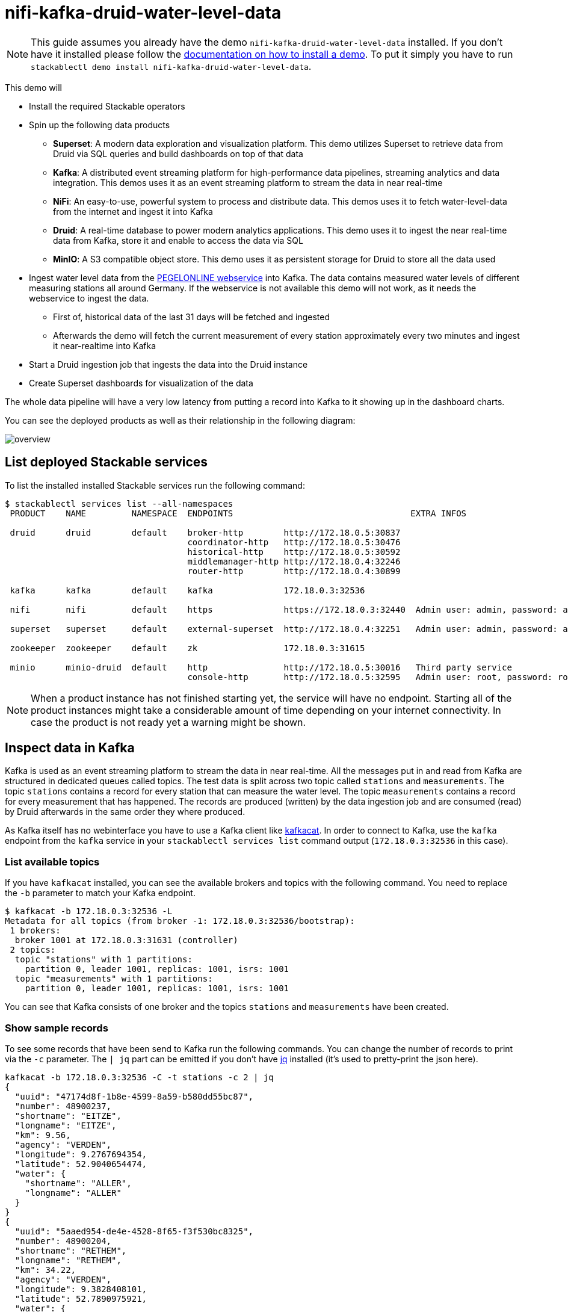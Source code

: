 = nifi-kafka-druid-water-level-data

[NOTE]
====
This guide assumes you already have the demo `nifi-kafka-druid-water-level-data` installed.
If you don't have it installed please follow the xref:commands/demo.adoc#_install_demo[documentation on how to install a demo].
To put it simply you have to run `stackablectl demo install nifi-kafka-druid-water-level-data`.
====

This demo will

* Install the required Stackable operators
* Spin up the following data products
** *Superset*: A modern data exploration and visualization platform. This demo utilizes Superset to retrieve data from Druid via SQL queries and build dashboards on top of that data
** *Kafka*:  A distributed event streaming platform for high-performance data pipelines, streaming analytics and data integration. This demos uses it as an event streaming platform to stream the data in near real-time
** *NiFi*:  An easy-to-use, powerful system to process and distribute data. This demos uses it to fetch water-level-data from the internet and ingest it into Kafka
** *Druid*: A real-time database to power modern analytics applications. This demo uses it to ingest the near real-time data from Kafka, store it and enable to access the data via SQL
** *MinIO*: A S3 compatible object store. This demo uses it as persistent storage for Druid to store all the data used
* Ingest water level data from the https://www.pegelonline.wsv.de/webservice/ueberblick[PEGELONLINE webservice] into Kafka. The data contains measured water levels of different measuring stations all around Germany. If the webservice is not available this demo will not work, as it needs the webservice to ingest the data.
** First of, historical data of the last 31 days will be fetched and ingested
** Afterwards the demo will fetch the current measurement of every station approximately every two minutes and ingest it near-realtime into Kafka
* Start a Druid ingestion job that ingests the data into the Druid instance
* Create Superset dashboards for visualization of the data

The whole data pipeline will have a very low latency from putting a record into Kafka to it showing up in the dashboard charts.

You can see the deployed products as well as their relationship in the following diagram:

image::demo-nifi-kafka-druid-water-level-data/overview.png[]

== List deployed Stackable services
To list the installed installed Stackable services run the following command:

[source,console]
----
$ stackablectl services list --all-namespaces
 PRODUCT    NAME         NAMESPACE  ENDPOINTS                                   EXTRA INFOS                          
                                                                                                                     
 druid      druid        default    broker-http        http://172.18.0.5:30837                                       
                                    coordinator-http   http://172.18.0.5:30476                                       
                                    historical-http    http://172.18.0.5:30592                                       
                                    middlemanager-http http://172.18.0.4:32246                                       
                                    router-http        http://172.18.0.4:30899                                       
                                                                                                                     
 kafka      kafka        default    kafka              172.18.0.3:32536                                              

 nifi       nifi         default    https              https://172.18.0.3:32440  Admin user: admin, password: adminadmin
                                                                                                                     
 superset   superset     default    external-superset  http://172.18.0.4:32251   Admin user: admin, password: admin   
                                                                                                                     
 zookeeper  zookeeper    default    zk                 172.18.0.3:31615                                              
                                                                                                                     
 minio      minio-druid  default    http               http://172.18.0.5:30016   Third party service                  
                                    console-http       http://172.18.0.5:32595   Admin user: root, password: rootroot 
----

[NOTE]
====
When a product instance has not finished starting yet, the service will have no endpoint.
Starting all of the product instances might take a considerable amount of time depending on your internet connectivity.
In case the product is not ready yet a warning might be shown.
====

== Inspect data in Kafka
Kafka is used as an event streaming platform to stream the data in near real-time.
All the messages put in and read from Kafka are structured in dedicated queues called topics.
The test data is split across two topic called `stations` and `measurements`.
The topic `stations` contains a record for every station that can measure the water level.
The topic `measurements` contains a record for every measurement that has happened.
The records are produced (written) by the data ingestion job and are consumed (read) by Druid afterwards in the same order they where produced.

As Kafka itself has no webinterface you have to use a Kafka client like https://github.com/edenhill/kcat[kafkacat].
In order to connect to Kafka, use the `kafka` endpoint from the `kafka` service in your `stackablectl services list` command output (`172.18.0.3:32536` in this case).

=== List available topics
If you have `kafkacat` installed, you can see the available brokers and topics with the following command.
You need to replace the `-b` parameter to match your Kafka endpoint.

[source,console]
----
$ kafkacat -b 172.18.0.3:32536 -L
Metadata for all topics (from broker -1: 172.18.0.3:32536/bootstrap):
 1 brokers:
  broker 1001 at 172.18.0.3:31631 (controller)
 2 topics:
  topic "stations" with 1 partitions:
    partition 0, leader 1001, replicas: 1001, isrs: 1001
  topic "measurements" with 1 partitions:
    partition 0, leader 1001, replicas: 1001, isrs: 1001
----

You can see that Kafka consists of one broker and the topics `stations` and `measurements` have been created.

=== Show sample records
To see some records that have been send to Kafka run the following commands.
You can change the number of records to print via the `-c` parameter.
The `| jq` part can be emitted if you don't have https://github.com/stedolan/jq[jq] installed (it's used to pretty-print the json here).

// Choosing json over console here, because most part is json and it improves syntax highlighting
[source,json]
----
kafkacat -b 172.18.0.3:32536 -C -t stations -c 2 | jq
{
  "uuid": "47174d8f-1b8e-4599-8a59-b580dd55bc87",
  "number": 48900237,
  "shortname": "EITZE",
  "longname": "EITZE",
  "km": 9.56,
  "agency": "VERDEN",
  "longitude": 9.2767694354,
  "latitude": 52.9040654474,
  "water": {
    "shortname": "ALLER",
    "longname": "ALLER"
  }
}
{
  "uuid": "5aaed954-de4e-4528-8f65-f3f530bc8325",
  "number": 48900204,
  "shortname": "RETHEM",
  "longname": "RETHEM",
  "km": 34.22,
  "agency": "VERDEN",
  "longitude": 9.3828408101,
  "latitude": 52.7890975921,
  "water": {
    "shortname": "ALLER",
    "longname": "ALLER"
  }
}
----

// Choosing json over console here, because most part is json and it improves syntax highlighting
[source,json]
----
kafkacat -b 172.18.0.3:32536 -C -t measurements -c 3 | jq
{
  "timestamp": 1658151900000,
  "value": 221,
  "station_uuid": "47174d8f-1b8e-4599-8a59-b580dd55bc87"
}
{
  "timestamp": 1658152800000,
  "value": 220,
  "station_uuid": "47174d8f-1b8e-4599-8a59-b580dd55bc87"
}
{
  "timestamp": 1658153700000,
  "value": 220,
  "station_uuid": "47174d8f-1b8e-4599-8a59-b580dd55bc87"
}
----

The records of the two topics only contain the needed data.
The measurement records contain a `station_uuid` to refer to the measuring station.
The relationship is illustrated below.

image::demo-nifi-kafka-druid-water-level-data/topics.png[]

The reason for splitting the data up into two different topics is the improved performance.
One simpler solution would be to use a single topic and produce records that look like the following:

[source,json]
{
  "uuid": "47174d8f-1b8e-4599-8a59-b580dd55bc87",
  "number": 48900237,
  "shortname": "EITZE",
  "longname": "EITZE",
  "km": 9.56,
  "agency": "VERDEN",
  "longitude": 9.2767694354,
  "latitude": 52.9040654474,
  "water": {
    "shortname": "ALLER",
    "longname": "ALLER"
  },
  "timestamp": 1658151900000,
  "value": 221
}
----

Notice the two last attributes that differ from the previously shown `stations` records.
The obvious downside of this is, that every measurement (there are multiple millions of it) has to contain all the data known about the station that it was measured at.
This leads to transmitting and storing duplicated information of e.g. the longitude of a station many times, resulting in increased network traffic and storage usage.
The solution is to only transmit the known/needed data of either a station or a measurement.
This process is called data normalization.
The downside here is, that when analyzing the data you need to combine the records from multiple tables in Druid (`stations` and `measurements`).

If you are interested on how many records have been produced to the Kafka topic so far, use the following command.
It will print the last record produced to the topic, which will be formatted with the pattern specified in the `-f` parameter.
The given pattern will print some metadata of the record.

[source,console]
----
$ kafkacat -b 172.18.0.3:32536 -C -t stations -o -1 -c 1 \
    -f 'Topic %t / Partition %p / Offset: %o / Timestamp: %T\n'
Topic stations / Partition 0 / Offset: 688 / Timestamp: 1660829626969
----

`688` stations have been fetched and put into Kafka.
This demo does not live-stream new stations into the topic, instead it is a one-time bulk ingestion job.
New stations should be pretty rare.
Druid ingests the topic near-realtime regardless.
So if you would produce new `stations` records they will shop up in Druid and are available for your analysis.

[source,console]
----
$ kafkacat -b 172.18.0.3:32536 -C -t measurements -o -1 -c 1 \
    -f 'Topic %t / Partition %p / Offset: %o / Timestamp: %T\n'
Topic measurements / Partition 0 / Offset: 7586541 / Timestamp: 1660831499070
----

The output shows that the last measurement record was produced at the timestamp `1660831499070` which translates to `Do 18. Aug 16:04:59 CEST 2022` (using the command `date -d @1660831499`).
You can also see that it was the record number `7586541` send to this topic, so ~7.6 million records have been produced so far.

== NiFi

NiFi is used to fetch water-level-data from the internet and ingest it into Kafka near-realtime.
This demo includes a workflow ("process group") that fetches the last 30 days of historical measurements and produces the records into Kafka.
It also keeps streaming near-realtime updates for every available measuring station.

=== View testdata-generation job
You can have a look at the ingestion job running in NiFi by opening the given `nifi` endpoint `https` from your `stackablectl services list` command output.
You have to use the endpoint from your command output, in this case it is https://172.18.0.3:32440. Open it with your favorite browser.
If you get a warning regarding the self-signed certificate generated by the xref:secret-operator::index.adoc[Secret Operator] (e.g. `Warning: Potential Security Risk Ahead`), you have to tell your browser to trust the website and continue.

image::demo-nifi-kafka-druid-water-level-data/nifi_1.png[]

Log in with the username `admin` and password `adminadmin`.

image::demo-nifi-kafka-druid-water-level-data/nifi_2.png[]

As you can see, the NiFi workflow consists of lot's of components.
It is split into two main components:

1. On the left is the part bulk-loading all the known stations and the historical data of the last 30 days
2. On the right it the other part iterating over all stations and emitting the current measurement in an endless loop

You can zoom in by using your mouse and mouse wheel.

image::demo-nifi-kafka-druid-water-level-data/nifi_3.png[]
image::demo-nifi-kafka-druid-water-level-data/nifi_4.png[]

The left workflows works as follows:

1. The `Get station list` processors fetches the current list of stations as JSON via HTTP from the PEGELONLINE web service.
2. `Produce stations records` takes the list and produces a Kafka record for every station into the topic `stations`
3. `SplitRecords` simultaneously takes the single FlowFile (NiFI record) containing all the stations and crates a new FlowFile for every station
4. `Extract station_uuid` takes every FlowFile representing a station and extract the attribute `station_uuid` into the metadata of the FlowFile
5. `Get historic measurements` calls the PEGELONLINE web service for every station and fetches the measurements of the last 30 days. All failures are routed to the `LogAttribute` processor to inspect them in case any failure occur.
6. `Add station_uuid` will add the attribute `station_uuid` to the JSON list of measurements returned from the PEGELONLINE web service, which is missing this information.
7. `PublishKafkaRecord_2_6` finally emits every measurement as a Kafka records to the topic `measurements`. All failures are routed to the `LogAttribute` processor to inspect them in case any failures occur.

The right side works similar, but is executed in an endless loop to stream the data in near-realtime.

Double-click on the `Get station list` processor to show the processor details.

image::demo-nifi-kafka-druid-water-level-data/nifi_5.png[]

Head over to the tab `PROPERTIES`.

image::demo-nifi-kafka-druid-water-level-data/nifi_6.png[]

Here you can see the setting `Remote URl`, which specifies the download URL from where the JSON file containing the stations is retrieved.
Close the processor details popup by clicking `OK`.
You can also have a detailed view of the `Produce station records` processor by double-clicking it.

image::demo-nifi-kafka-druid-water-level-data/nifi_7.png[]

Within this processor the Kafka connection details - like broker addresses and topic name - are specified.
It uses the `JsonTreeReader` to parse the downloaded JSON and the `JsonRecordSetWriter` to split it into individual JSON records before writing it out.

Double-click the `Get historic measurements` processor.

image::demo-nifi-kafka-druid-water-level-data/nifi_8.png[]

This processor fetched the historical data for every station.
Click on the `Remote URL` property.

image::demo-nifi-kafka-druid-water-level-data/nifi_9.png[]

The `Remote URL` does contain the `${station_uuid}` placeholder, which get's replaced for every station.

Double-click the `PublishKafkaRecord_2_6` processor.

image::demo-nifi-kafka-druid-water-level-data/nifi_10.png[]

You can also see the number of produced records by right-clicking on `PublishKafkaRecord_2_6` and selecting `View status history`.

image::demo-nifi-kafka-druid-water-level-data/nifi_11.png[]

You have to choose `Messages Send (5 mins)` in the top right corner.
Afterwards you can see that ~10 million records got produced in ~5 minutes, which corresponds to ~30k measurements/s.
Keep in mind that the demos uses a single-node NiFi setup, the performance can been increased by using multiple Nodes.

Speaking of the NiFi resources, on the top right corner use the hamburger menu icon and select `Node Status History`.

image::demo-nifi-kafka-druid-water-level-data/nifi_12.png[]

The diagram shows the used heap size of the NiFi node.
You can also select other metrics to show in the top right corner.

== Druid
Druid is used to ingest the near real-time data from Kafka, store it and enable SQL access to it.
The demo has started two ingestion jobs - one reading from the topic `stations` and the other from `measurements` - and saving it into Druids deep storage.
The Druid deep storage is based on the S3 store provided by MinIO.

=== View ingestion job
You can have a look at the ingestion jobs running in Druid by opening the given `druid` endpoint `router-http` from your `stackablectl services list` command output (http://172.18.0.4:30899 in this case).

image::demo-nifi-kafka-druid-water-level-data/druid_1.png[]

By clicking on `Ingestion` at the top you can see the running ingestion jobs.

image::demo-nifi-kafka-druid-water-level-data/druid_2.png[]

After clicking on the magnification glass to the right side of the `RUNNING` supervisor you can see additional information (here the supervisor `measurements` was chosen).
On the tab `Statistics` on the left you can see the number of processed records as well as the number of errors.

image::demo-nifi-kafka-druid-water-level-data/druid_3.png[]

The statistics show that Druid is currently ingesting `3597` records/s and has ingested ~10 million records so far.
All records have been ingested successfully, which is indicated by having no `processWithError`, `thrownAway` or `unparseable` records.

=== Query the data source
The started ingestion jobs have automatically created the Druid data sources `stations` and `measurements`.
You can see the available data sources by clicking on `Datasources` at the top.

image::demo-nifi-kafka-druid-water-level-data/druid_4.png[]

The `Avg. row size (bytes)` shows, that a typical `measurement` record has `4` bytes, while a `station` record has `213` bytes, which is more than 50 times the size.
So with choosing two dedicated topics over a single topic, this demo was able to save 50x of storage and computation costs.

By clicking on the `measurements` data source you can see the segments of which the data source consists of.
In this case the `measurements` data source is partitioned by the day of the measurement, resulting in 33 segments.

image::demo-nifi-kafka-druid-water-level-data/druid_5.png[]

Druid offers a web-based way of querying the data sources via SQL.
To achieve this you first have to click on `Query` at the top.

image::demo-nifi-kafka-druid-water-level-data/druid_6.png[]

You can now enter any arbitrary SQL statement, to e.g. list 10 stations run

[source,sql]
----
select * from stations limit 10
----

image::demo-nifi-kafka-druid-water-level-data/druid_7.png[]

To count the measurements per day run

[source,sql]
----
select
  time_format(__time, 'YYYY/MM/dd') as "day",
  count(*) as measurements
from measurements
group by 1
order by 1 desc
----

image::demo-nifi-kafka-druid-water-level-data/druid_8.png[]

== Superset
Superset provides the ability to execute SQL queries and build dashboards.
Open the `superset` endpoint `external-superset` in your browser (http://172.18.0.4:32251 in this case).

image::demo-nifi-kafka-druid-water-level-data/superset_1.png[]

Log in with the username `admin` and password `admin`.

image::demo-nifi-kafka-druid-water-level-data/superset_2.png[]

=== View dashboard
The demo has created a Dashboard to visualize the water level data.
To open it click on the tab `Dashboards` at the top.

image::demo-nifi-kafka-druid-water-level-data/superset_3.png[]

Click on the dashboard called `Water level data`.
It might take some time until the dashboards renders all the included charts.

image::demo-nifi-kafka-druid-water-level-data/superset_4.png[]

=== View charts

The dashboard `Water level data` consists of multiple charts.
To list the charts click on the tab `Charts` at the top.

image::demo-nifi-kafka-druid-water-level-data/superset_5.png[]

Click on the Chart `Measurements / hour`.
On the left side you can modify the chart and click on `Run` to see the effect.

image::demo-nifi-kafka-druid-water-level-data/superset_6.png[]

You can see that starting from `2022/08/12` some stations didn't measure or transmit their data.
They started sending measurements again at `2022/08/14`.

=== View the station distribution on the world map

To look at the geographical distribution of the stations you have to click on the tab `Charts` at the top again.
Afterwards click on the chart `Stations distribution`.

image::demo-nifi-kafka-druid-water-level-data/superset_7.png[]

The stations are of course placed alongside of waters.
They are colored by the waters they measure, so all stations alongside a body of water have the same color.
You can move and zoom the map with your mouse to interactively explore the map.
You can e.g. have a detailed look at the water https://en.wikipedia.org/wiki/Rhine[Rhein].

image::demo-nifi-kafka-druid-water-level-data/superset_8.png[]

=== Execute arbitrary SQL statements
Within Superset you can not only create dashboards but also run arbitrary SQL statements.
On the top click on the tab `SQL Lab` -> `SQL Editor`.

image::demo-nifi-kafka-druid-water-level-data/superset_9.png[]

On the left select the database `druid`, the schema `druid` and set `See table schema` to `stations` or `measurements`.

image::demo-nifi-kafka-druid-water-level-data/superset_10.png[]

On the right textbox enter the desired SQL statement.
We need to join the two tables to get interesting results.
To find out the number of measurements the stations made run the following query:

[source,sql]
----
select
  stations.longname as station,
  count(*) as measurements
from measurements inner join stations on stations.uuid = measurements.station_uuid
group by 1
order by 2 desc
----

image::demo-nifi-kafka-druid-water-level-data/superset_11.png[]

You can also find out the number of measurements for every body of water:

[source,sql]
----
select
  stations.water_longname as water,
  count(*) as measurements
from measurements inner join stations on stations.uuid = measurements.station_uuid
group by 1
order by 2 desc
----

image::demo-nifi-kafka-druid-water-level-data/superset_12.png[]

What might also be interesting is the average and current measurement of the stations:

[source,sql]
----
select
  stations.longname as station,
  avg("value") as avg_measurement,
  latest("value") as current_measurement,
  latest("value") - avg("value") as diff
from measurements inner join stations on stations.uuid = measurements.station_uuid
group by 1
order by 2 desc
----

image::demo-nifi-kafka-druid-water-level-data/superset_13.png[]

== MinIO
The S3 provided by MinIO is used as a persistent deep storage for Druid to store all the data used.
Open the `minio` endpoint `console-http` retrieved by `stackablectl services list` in your browser (http://172.18.0.5:32595 in this case).

image::demo-nifi-kafka-druid-water-level-data/minio_1.png[]

Log in with the username `root` and password `rootroot`.

image::demo-nifi-kafka-druid-water-level-data/minio_2.png[]

Click on the blue button `Browse` on the bucket `druid` and open the folders `data`.

image::demo-nifi-kafka-druid-water-level-data/minio_3.png[]

You can see the druid has created a folder for both data sources.
Go ahead and open the folder `measurements`.

image::demo-nifi-kafka-druid-water-level-data/minio_4.png[]

As you can see druid saved 35MB of data within 33 prefixes (folders).
One prefix corresponds to one segment which in turn contains all the measurements of a day.
If you don't see any folders or files, the reason is that Druid has not saved its data from memory to the deep storage yet.
After waiting for a few minutes the data should have been flushed to S3 and show up.

image::demo-nifi-kafka-druid-water-level-data/minio_5.png[]

If you open up a prefix for a specific day you can see that Druid has placed a file containing the data of that day there.

== Summary
The demo put station records into the Kafka stream pipeline topic `station`.
It also streamed ~30,000 measurements/s for a total of ~11 million measurements into the topic `measurements`.
Druid ingested the data near real-time into its data source and enabled SQL access to it.
Superset was used as a web-based frontend to execute SQL statements and build dashboards.

== Where to go from here
There are multiple paths to go from here.
The following sections can give you some ideas on what to explore next.
You can find the description of the water level data on the https://www.pegelonline.wsv.de/webservice/dokuRestapi[on the PEGELONLINE rest api documentation (German only)].

=== Execute arbitrary SQL statements
Within Superset (or the Druid webinterface) you can execute arbitrary SQL statements to explore the water level data.

=== Create additional dashboards
You also have the possibility to create additional charts and bundle them together in a Dashboard.
Have a look at https://superset.apache.org/docs/creating-charts-dashboards/creating-your-first-dashboard#creating-charts-in-explore-view[the Superset documentation] on how to do that.

=== Load additional data
You can use the NiFi web interface to collect arbitrary data and write it to Kafka (it's recommended to use new Kafka topics for that).
You can use a Kafka client like https://github.com/edenhill/kcat[kafkacat] to create new topics and ingest data.
Using the Druid web interface, you can start an ingestion job that consumes the data and stores it in an internal data source.
There is a great https://druid.apache.org/docs/latest/tutorials/tutorial-kafka.html#loading-data-with-the-data-loader[tutorial] from Druid on how to do this.
Afterwards the data source is available to be analyzed within Druid and Superset the same way the water level data is.
